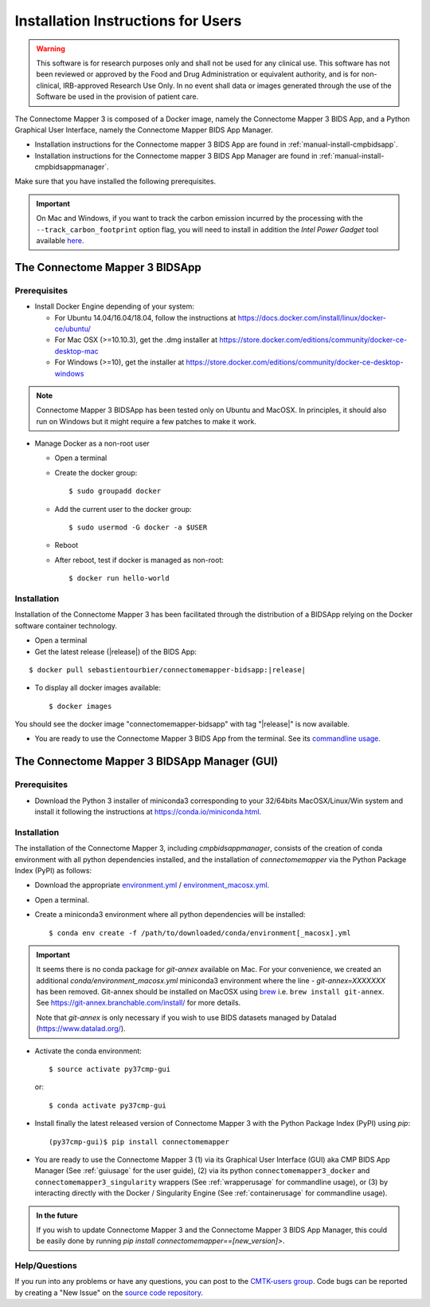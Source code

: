.. _installation:

************************************
Installation Instructions for Users
************************************

.. warning:: This software is for research purposes only and shall not be used for
             any clinical use. This software has not been reviewed or approved by
             the Food and Drug Administration or equivalent authority, and is for
             non-clinical, IRB-approved Research Use Only. In no event shall data
             or images generated through the use of the Software be used in the
             provision of patient care.


The Connectome Mapper 3 is composed of a Docker image, namely the Connectome Mapper 3 BIDS App, and a Python Graphical User Interface, namely the Connectome Mapper BIDS App Manager.

*   Installation instructions for the Connectome mapper 3 BIDS App are found in :ref:`manual-install-cmpbidsapp`.
*   Installation instructions for the Connectome mapper 3 BIDS App Manager are found in :ref:`manual-install-cmpbidsappmanager`.

..
    The steps to add the NeuroDebian repository are explained at http://neuro.debian.net/ .

Make sure that you have installed the following prerequisites.

.. important::

    On Mac and Windows, if you want to track the carbon emission incurred by the processing with the ``--track_carbon_footprint`` option flag, you will need to install in addition the `Intel Power Gadget` tool available `here <https://www.intel.com/content/www/us/en/developer/articles/tool/power-gadget.html>`_.


The Connectome Mapper 3 BIDSApp
===============================

.. _manual-install-docker:

Prerequisites
-------------

*   Install Docker Engine depending of your system:

    *   For Ubuntu 14.04/16.04/18.04, follow the instructions at
        https://docs.docker.com/install/linux/docker-ce/ubuntu/

    *   For Mac OSX (>=10.10.3), get the .dmg installer at
        https://store.docker.com/editions/community/docker-ce-desktop-mac

    *   For Windows (>=10), get the installer at
        https://store.docker.com/editions/community/docker-ce-desktop-windows

.. note:: Connectome Mapper 3 BIDSApp has been tested only on Ubuntu and MacOSX.
        In principles, it should also run on Windows but it might require a few patches
        to make it work.


*   Manage Docker as a non-root user

    *   Open a terminal

    *   Create the docker group::

            $ sudo groupadd docker

    *   Add the current user to the docker group::

            $ sudo usermod -G docker -a $USER

    *   Reboot

    *   After reboot, test if docker is managed as non-root::

            $ docker run hello-world


.. _manual-install-cmpbidsapp:

Installation
---------------------------------------

Installation of the Connectome Mapper 3 has been facilitated through the distribution of a BIDSApp relying on the Docker software container technology.

*   Open a terminal

*   Get the latest release (|release|) of the BIDS App:

.. parsed-literal::

    $ docker pull sebastientourbier/connectomemapper-bidsapp:|release|

*   To display all docker images available::

        $ docker images

You should see the docker image "connectomemapper-bidsapp" with tag "|release|" is now available.

*   You are ready to use the Connectome Mapper 3 BIDS App from the terminal. See its `commandline usage <usage.html>`_.

The Connectome Mapper 3 BIDSApp Manager (GUI)
==============================================

Prerequisites
---------------

*   Download the Python 3 installer of miniconda3 corresponding to your 32/64bits MacOSX/Linux/Win system and
    install it following the instructions at `https://conda.io/miniconda.html <https://conda.io/miniconda.html>`_.

.. _manual-install-cmpbidsappmanager:

Installation
---------------------------------------
The installation of the Connectome Mapper 3, including `cmpbidsappmanager`, consists of the creation of conda environment with all python dependencies installed, and the installation of `connectomemapper` via the Python Package Index (PyPI) as follows:

*   Download the appropriate `environment.yml <https://github.com/connectomicslab/connectomemapper3/raw/master/conda/environment.yml>`_ / `environment_macosx.yml <https://github.com/connectomicslab/connectomemapper3/raw/master/conda/environment_macosx.yml>`_.

*   Open a terminal.

*   Create a miniconda3 environment where all python dependencies will be installed::

        $ conda env create -f /path/to/downloaded/conda/environment[_macosx].yml

.. important::
  It seems there is no conda package for `git-annex` available on Mac.
  For your convenience, we created an additional `conda/environment_macosx.yml`
  miniconda3 environment where the line `- git-annex=XXXXXXX` has been removed.
  Git-annex should be installed on MacOSX using `brew <https://brew.sh/index_fr>`_
  i.e. ``brew install git-annex``. See https://git-annex.branchable.com/install/ for more details.

  Note that `git-annex` is only necessary if you wish to use BIDS datasets managed by Datalad (`https://www.datalad.org/ <https://www.datalad.org/>`_).

*   Activate the conda environment::

        $ source activate py37cmp-gui

  or::

        $ conda activate py37cmp-gui

*   Install finally the latest released version of Connectome Mapper 3 with the Python Package Index (PyPI) using `pip`::

        (py37cmp-gui)$ pip install connectomemapper

*   You are ready to use the Connectome Mapper 3 (1) via its Graphical User Interface (GUI) aka CMP BIDS App Manager
    (See :ref:`guiusage` for the user guide), (2) via its python ``connectomemapper3_docker`` and
    ``connectomemapper3_singularity`` wrappers (See :ref:`wrapperusage` for commandline usage), or (3) by
    interacting directly with the Docker / Singularity Engine (See :ref:`containerusage` for commandline usage).

.. admonition:: In the future

    If you wish to update Connectome Mapper 3 and the Connectome Mapper 3 BIDS App Manager,
    this could be easily done by running `pip install connectomemapper==[new_version]>`.

Help/Questions
--------------

If you run into any problems or have any questions, you can post to the `CMTK-users group <http://groups.google.com/group/cmtk-users>`_.
Code bugs can be reported by creating a "New Issue" on the `source code repository <https://github.com/connectomicslab/connectomemapper3/issues>`_.
